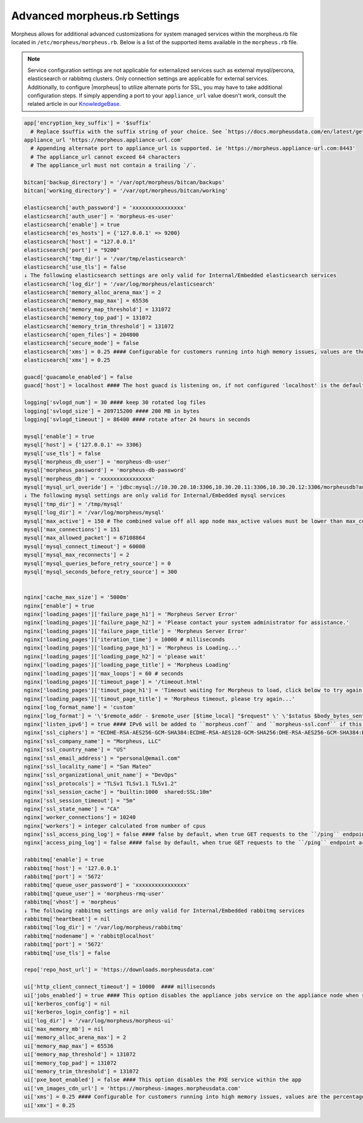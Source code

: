 .. _morpheus.rb:

Advanced morpheus.rb Settings
-----------------------------

Morpheus allows for additional advanced customizations for system managed services within the morpheus.rb file located in ``/etc/morpheus/morpheus.rb``.  Below is a list of the supported items available in the ``morpheus.rb`` file.

.. note:: Service configuration settings are not applicable for externalized services such as external mysql/percona, elasticsearch or rabbitmq clusters. Only connection settings are applicable for external services. Additionally, to configure |morpheus| to utilize alternate ports for SSL, you may have to take additional configuration steps. If simply appending a port to your ``appliance_url`` value doesn't work, consult the related article in our `KnowledgeBase <https://support.morpheusdata.com/s/article/Configure-Morpheus-to-utilize-and-alternate-port-for-SSL?language=en_US>`_.

.. code-block:: ruby

  app['encryption_key_suffix'] = '$suffix'
    # Replace $suffix with the suffix string of your choice. See `https://docs.morpheusdata.com/en/latest/getting_started/additional/encryption.html` for important details and warnings.
  appliance_url 'https://morpheus.appliance-url.com'
    # Appending alternate port to appliance_url is supported. ie 'https://morpheus.appliance-url.com:8443'
    # The appliance_url cannot exceed 64 characters
    # The appliance_url must not contain a trailing `/`.

  bitcan['backup_directory'] = '/var/opt/morpheus/bitcan/backups'
  bitcan['working_directory'] = '/var/opt/morpheus/bitcan/working'

  elasticsearch['auth_password'] = 'xxxxxxxxxxxxxxxx'
  elasticsearch['auth_user'] = 'morpheus-es-user'
  elasticsearch['enable'] = true
  elasticsearch['es_hosts'] = {'127.0.0.1' => 9200}
  elasticsearch['host'] = "127.0.0.1"
  elasticsearch['port'] = "9200"
  elasticsearch['tmp_dir'] = '/var/tmp/elasticsearch'
  elasticsearch['use_tls'] = false
  ↓ The following elasticsearch settings are only valid for Internal/Embedded elasticsearch services
  elasticsearch['log_dir'] = '/var/log/morpheus/elasticsearch'
  elasticsearch['memory_alloc_arena_max'] = 2
  elasticsearch['memory_map_max'] = 65536
  elasticsearch['memory_map_threshold'] = 131072
  elasticsearch['memory_top_pad'] = 131072
  elasticsearch['memory_trim_threshold'] = 131072
  elasticsearch['open_files'] = 204800
  elasticsearch['secure_mode'] = false
  elasticsearch['xms'] = 0.25 #### Configurable for customers running into high memory issues, values are the percentage of total RAM. Both ui and es xms/xmx config only apply if Elasticsearch is enabled.
  elasticsearch['xmx'] = 0.25

  guacd['guacamole_enabled'] = false
  guacd['host'] = localhost #### The host guacd is listening on, if not configured 'localhost' is the default value

  logging['svlogd_num'] = 30 #### keep 30 rotated log files
  logging['svlogd_size'] = 209715200 #### 200 MB in bytes
  logging['svlogd_timeout'] = 86400 #### rotate after 24 hours in seconds

  mysql['enable'] = true
  mysql['host'] = {'127.0.0.1' => 3306}
  mysql['use_tls'] = false
  mysql['morpheus_db_user'] = 'morpheus-db-user'
  mysql['morpheus_password'] = 'morpheus-db-password'
  mysql['morpheus_db'] = 'xxxxxxxxxxxxxxxx'
  mysql['mysql_url_overide'] = 'jdbc:mysql://10.30.20.10:3306,10.30.20.11:3306,10.30.20.12:3306/morpheusdb?autoReconnect=true&useUnicode=true&characterEncoding=utf8&failOverReadOnly=false&useSSL=false'
  ↓ The following mysql settings are only valid for Internal/Embedded mysql services
  mysql['tmp_dir'] = '/tmp/mysql'
  mysql['log_dir'] = '/var/log/morpheus/mysql'
  mysql['max_active'] = 150 # The combined value off all app node max_active values must be lower than max_connections setting in mysql
  mysql['max_connections'] = 151
  mysql['max_allowed_packet'] = 67108864
  mysql['mysql_connect_timeout'] = 60000
  mysql['mysql_max_reconnects'] = 2
  mysql['mysql_queries_before_retry_source'] = 0
  mysql['mysql_seconds_before_retry_source'] = 300


  nginx['cache_max_size'] = '5000m'
  nginx['enable'] = true
  nginx['loading_pages']['failure_page_h1'] = 'Morpheus Server Error'
  nginx['loading_pages']['failure_page_h2'] = 'Please contact your system administrator for assistance.'
  nginx['loading_pages']['failure_page_title'] = 'Morpheus Server Error'
  nginx['loading_pages']['iteration_time'] = 10000 # milliseconds
  nginx['loading_pages']['loading_page_h1'] = 'Morpheus is Loading...'
  nginx['loading_pages']['loading_page_h2'] = 'please wait'
  nginx['loading_pages']['loading_page_title'] = 'Morpheus Loading'
  nginx['loading_pages']['max_loops'] = 60 # seconds
  nginx['loading_pages']['timeout_page'] = '/timeout.html'
  nginx['loading_pages']['timout_page_h1'] = 'Timeout waiting for Morpheus to load, click below to try again.'
  nginx['loading_pages']['timout_page_title'] = 'Morpheus timeout, please try again...'
  nginx['log_format_name'] = 'custom'
  nginx['log_format'] = '\'$remote_addr - $remote_user [$time_local] "$request" \' \'$status $body_bytes_sent "$http_referer" \' \'"$http_user_agent" "$http_x_forwarded_for" \' \'rt=$request_time uct="$upstream_connect_time" uht="$upstream_header_time" urt="$upstream_response_time"\';'
  nginx['listen_ipv6'] = true #### IPv6 will be added to ``morpheus.conf`` and ``morpheus-ssl.conf`` if this configuration is added
  nginx['ssl_ciphers'] = "ECDHE-RSA-AES256-GCM-SHA384:ECDHE-RSA-AES128-GCM-SHA256:DHE-RSA-AES256-GCM-SHA384:DHE-RSA-AES128-GCM-SHA256:ECDHE-RSA-AES256-SHA384:ECDHE-RSA-AES128-SHA256:ECDHE-RSA-AES256-SHA:ECDHE-RSA-AES128-SHA:DHE-RSA-AES256-SHA256:DHE-RSA-AES128-SHA256:DHE-RSA-AES256-SHA:DHE-RSA-AES128-SHA:ECDHE-RSA-DES-CBC3-SHA:EDH-RSA-DES-CBC3-SHA:AES256-GCM-SHA384:AES128-GCM-SHA256:AES256-SHA256:AES128-SHA256:AES256-SHA:AES128-SHA:DES-CBC3-SHA:HIGH:!aNULL:!eNULL:!EXPORT:!DES:!MD5:!PSK:!RC4"
  nginx['ssl_company_name'] = "Morpheus, LLC"
  nginx['ssl_country_name'] = "US"
  nginx['ssl_email_address'] = "personal@email.com"
  nginx['ssl_locality_name'] = "San Mateo"
  nginx['ssl_organizational_unit_name'] = "DevOps"
  nginx['ssl_protocols'] = "TLSv1 TLSv1.1 TLSv1.2"
  nginx['ssl_session_cache'] = "builtin:1000  shared:SSL:10m"
  nginx['ssl_session_timeout'] = "5m"
  nginx['ssl_state_name'] = "CA"
  nginx['worker_connections'] = 10240
  nginx['workers'] = integer calculated from number of cpus
  nginx['ssl_access_ping_log'] = false #### false by default, when true GET requests to the ``/ping`` endpoint are logged in the ``/var/log/morpheus/nginx/morpheus-ssl-access.log`` file on the appliance
  nginx['access_ping_log'] = false #### false by default, when true GET requests to the ``/ping`` endpoint are logged in the ``/var/log/morpheus/nginx/morpheus-ssl-access.log`` file on the appliance

  rabbitmq['enable'] = true
  rabbitmq['host'] = '127.0.0.1'
  rabbitmq['port'] = '5672'
  rabbitmq['queue_user_password'] = 'xxxxxxxxxxxxxxxx'
  rabbitmq['queue_user'] = 'morpheus-rmq-user'
  rabbitmq['vhost'] = 'morpheus'
  ↓ The following rabbitmq settings are only valid for Internal/Embedded rabbitmq services
  rabbitmq['heartbeat'] = nil
  rabbitmq['log_dir'] = '/var/log/morpheus/rabbitmq'
  rabbitmq['nodename'] = 'rabbit@localhost'
  rabbitmq['port'] = '5672'
  rabbitmq['use_tls'] = false

  repo['repo_host_url'] = 'https://downloads.morpheusdata.com'

  ui['http_client_connect_timeout'] = 10000  #### milliseconds
  ui['jobs_enabled'] = true #### This option disables the appliance jobs service on the appliance node when set to false. This should be disabled only when configuring jobs to run on specific app nodes in HA environments.
  ui['kerberos_config'] = nil
  ui['kerberos_login_config'] = nil
  ui['log_dir'] = '/var/log/morpheus/morpheus-ui'
  ui['max_memory_mb'] = nil
  ui['memory_alloc_arena_max'] = 2
  ui['memory_map_max'] = 65536
  ui['memory_map_threshold'] = 131072
  ui['memory_top_pad'] = 131072
  ui['memory_trim_threshold'] = 131072
  ui['pxe_boot_enabled'] = false #### This option disables the PXE service within the app
  ui['vm_images_cdn_url'] = 'https://morpheus-images.morpheusdata.com'
  ui['xms'] = 0.25 #### Configurable for customers running into high memory issues, values are the percentage of total RAM. Both ui and es xms/xmx config only apply if Elasticsearch is enabled.
  ui['xmx'] = 0.25
